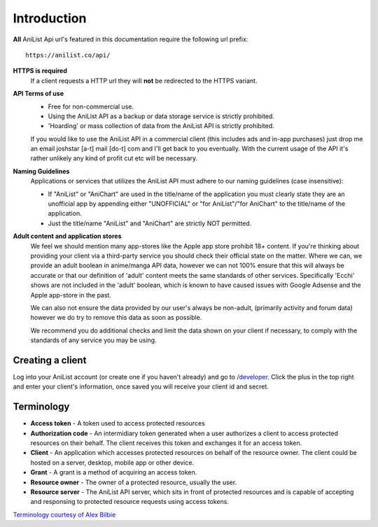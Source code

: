 Introduction
==================================
**All** AniList Api url's featured in this documentation require the following url prefix:
::
    https://anilist.co/api/

**HTTPS is required**
    If a client requests a HTTP url they will **not** be redirected to the HTTPS variant.

**API Terms of use**
    - Free for non-commercial use.
    - Using the AniList API as a backup or data storage service is strictly prohibited.
    - \'Hoarding\' or mass collection of data from the AniList API is strictly prohibited.

    If you would like to use the AniList API in a commercial client (this includes ads and in-app purchases)
    just drop me an email joshstar [a-t] mail [do-t] com and I'll get back to you eventually.
    With the current usage of the API it's rather unlikely any kind of profit cut etc will be necessary.

**Naming Guidelines**
    Applications or services that utilizes the AniList API must adhere to our naming guidelines (case insensitive):
    
    - If "AniList" or "AniChart" are used in the title/name of the application you must clearly state they are an unofficial app by appending either "UNOFFICIAL" or "for AniList"/"for AniChart" to the title/name of the application.
    - Just the title/name "AniList" and "AniChart" are strictly NOT permitted.


**Adult content and application stores**
    We feel we should mention many app-stores like the Apple app store prohibit 18+ content.
    If you're thinking about providing your client via a third-party service you should check their official state on the matter.
    Where we can, we provide an adult boolean in anime/manga API data, however we can not 100% ensure that this will always be accurate
    or that our definition of 'adult' content meets the same standards of other services.
    Specifically 'Ecchi' shows are not included in the 'adult' boolean, which is known to have caused issues with Google Adsense and the Apple app-store in the past.

    We can also not ensure the data provided by our user's always be non-adult, (primarily activity and forum data) however we do try to remove this data as soon as possible.

    We recommend you do additional checks and limit the data shown on your client if necessary, to comply with the standards of any service you may be using.


==================================
Creating a client
==================================

Log into your AniList account (or create one if you haven't already) and go to `/developer <http://anilist.co/developer>`_. Click the plus in the top right and enter your client's information, once saved you will receive your client id and secret.


==================================
Terminology
==================================

- **Access token** - A token used to access protected resources
- **Authorization code** - An intermidiary token generated when a user authorizes a client to access protected resources on their behalf. The client receives this token and exchanges it for an access token.
- **Client** - An application which accesses protected resources on behalf of the resource owner. The client could be hosted on a server, desktop, mobile app or other device.
- **Grant** - A grant is a method of acquiring an access token.
- **Resource owner** - The owner of a protected resource, usually the user.
- **Resource server** - The AniList API server, which sits in front of protected resources and is capable of accepting and responsing to protected resource requests using access tokens.

`Terminology courtesy of Alex Bilbie <http://oauth2.thephpleague.com/terminology/>`_
